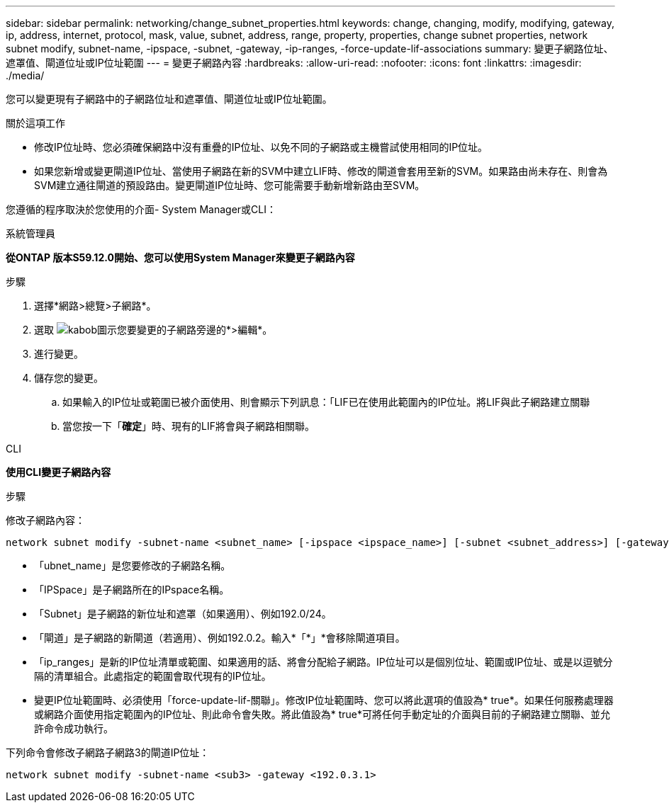 ---
sidebar: sidebar 
permalink: networking/change_subnet_properties.html 
keywords: change, changing, modify, modifying, gateway, ip, address, internet, protocol, mask, value, subnet, address, range, property, properties, change subnet properties, network subnet modify, subnet-name, -ipspace, -subnet, -gateway, -ip-ranges, -force-update-lif-associations 
summary: 變更子網路位址、遮罩值、閘道位址或IP位址範圍 
---
= 變更子網路內容
:hardbreaks:
:allow-uri-read: 
:nofooter: 
:icons: font
:linkattrs: 
:imagesdir: ./media/


[role="lead"]
您可以變更現有子網路中的子網路位址和遮罩值、閘道位址或IP位址範圍。

.關於這項工作
* 修改IP位址時、您必須確保網路中沒有重疊的IP位址、以免不同的子網路或主機嘗試使用相同的IP位址。
* 如果您新增或變更閘道IP位址、當使用子網路在新的SVM中建立LIF時、修改的閘道會套用至新的SVM。如果路由尚未存在、則會為SVM建立通往閘道的預設路由。變更閘道IP位址時、您可能需要手動新增新路由至SVM。


您遵循的程序取決於您使用的介面- System Manager或CLI：

[role="tabbed-block"]
====
.系統管理員
--
*從ONTAP 版本S59.12.0開始、您可以使用System Manager來變更子網路內容*

.步驟
. 選擇*網路>總覽>子網路*。
. 選取 image:icon_kabob.gif["kabob圖示"]您要變更的子網路旁邊的*>編輯*。
. 進行變更。
. 儲存您的變更。
+
.. 如果輸入的IP位址或範圍已被介面使用、則會顯示下列訊息：「LIF已在使用此範圍內的IP位址。將LIF與此子網路建立關聯
.. 當您按一下「*確定*」時、現有的LIF將會與子網路相關聯。




--
.CLI
--
*使用CLI變更子網路內容*

.步驟
修改子網路內容：

....
network subnet modify -subnet-name <subnet_name> [-ipspace <ipspace_name>] [-subnet <subnet_address>] [-gateway <gateway_address>] [-ip-ranges <ip_address_list>] [-force-update-lif-associations <true>]
....
* 「ubnet_name」是您要修改的子網路名稱。
* 「IPSpace」是子網路所在的IPspace名稱。
* 「Subnet」是子網路的新位址和遮罩（如果適用）、例如192.0/24。
* 「閘道」是子網路的新閘道（若適用）、例如192.0.2。輸入*「*」*會移除閘道項目。
* 「ip_ranges」是新的IP位址清單或範圍、如果適用的話、將會分配給子網路。IP位址可以是個別位址、範圍或IP位址、或是以逗號分隔的清單組合。此處指定的範圍會取代現有的IP位址。
* 變更IP位址範圍時、必須使用「force-update-lif-關聯」。修改IP位址範圍時、您可以將此選項的值設為* true*。如果任何服務處理器或網路介面使用指定範圍內的IP位址、則此命令會失敗。將此值設為* true*可將任何手動定址的介面與目前的子網路建立關聯、並允許命令成功執行。


下列命令會修改子網路子網路3的閘道IP位址：

....
network subnet modify -subnet-name <sub3> -gateway <192.0.3.1>
....
--
====